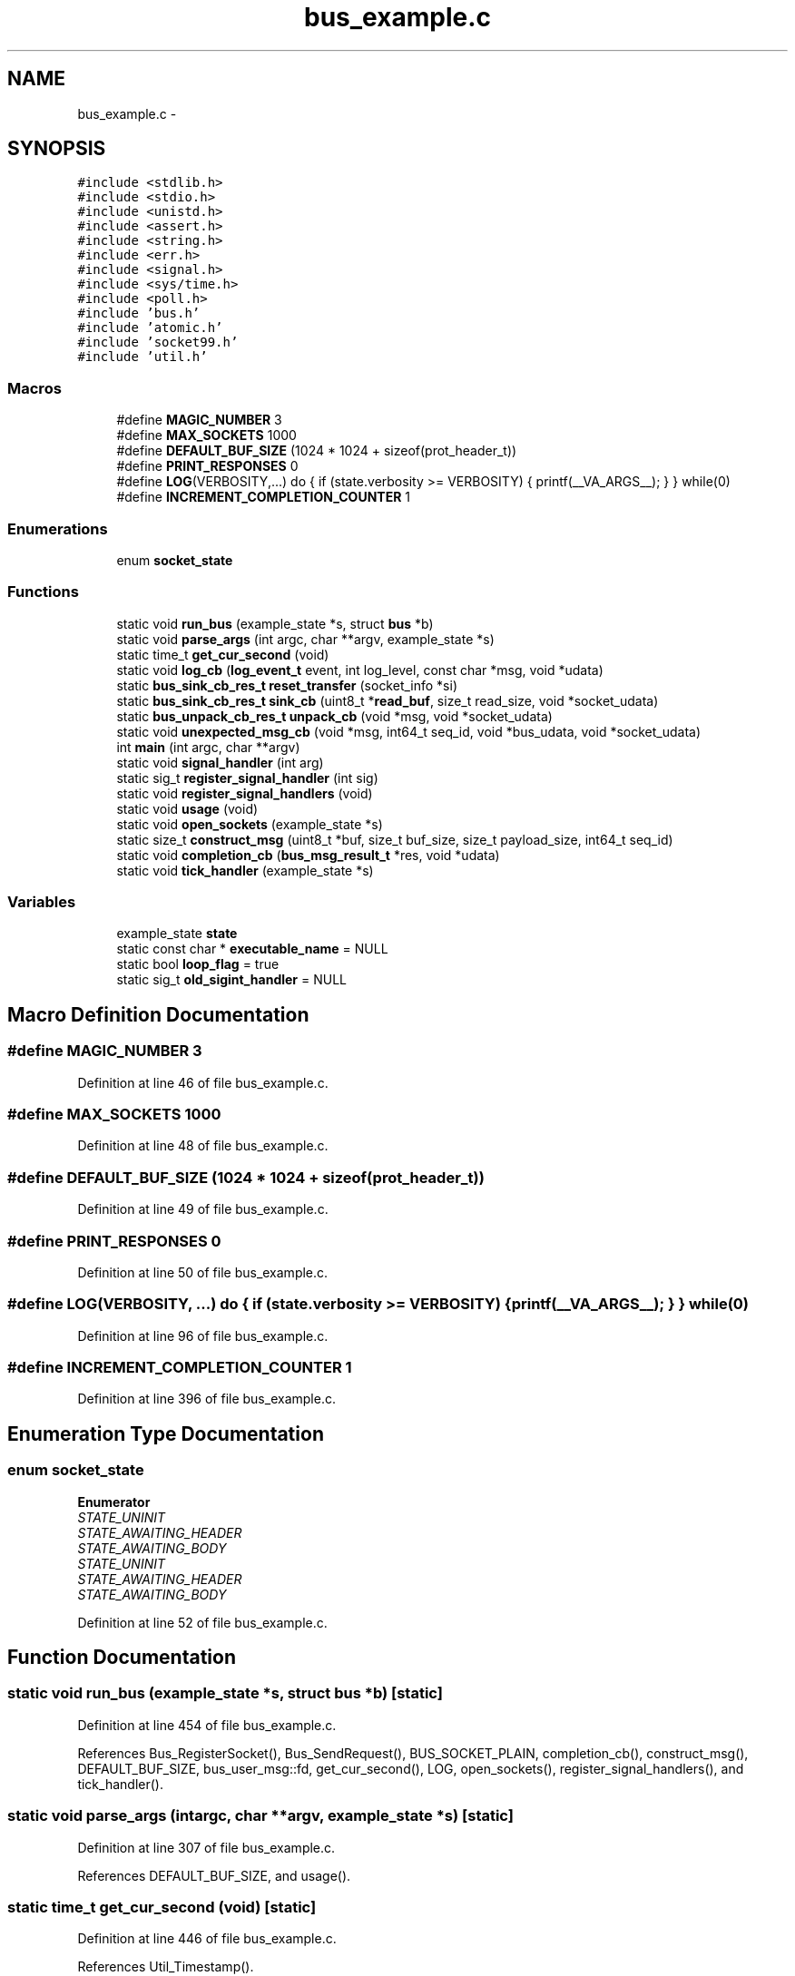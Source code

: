 .TH "bus_example.c" 3 "Fri Mar 13 2015" "Version v0.12.0" "kinetic-c" \" -*- nroff -*-
.ad l
.nh
.SH NAME
bus_example.c \- 
.SH SYNOPSIS
.br
.PP
\fC#include <stdlib\&.h>\fP
.br
\fC#include <stdio\&.h>\fP
.br
\fC#include <unistd\&.h>\fP
.br
\fC#include <assert\&.h>\fP
.br
\fC#include <string\&.h>\fP
.br
\fC#include <err\&.h>\fP
.br
\fC#include <signal\&.h>\fP
.br
\fC#include <sys/time\&.h>\fP
.br
\fC#include <poll\&.h>\fP
.br
\fC#include 'bus\&.h'\fP
.br
\fC#include 'atomic\&.h'\fP
.br
\fC#include 'socket99\&.h'\fP
.br
\fC#include 'util\&.h'\fP
.br

.SS "Macros"

.in +1c
.ti -1c
.RI "#define \fBMAGIC_NUMBER\fP   3"
.br
.ti -1c
.RI "#define \fBMAX_SOCKETS\fP   1000"
.br
.ti -1c
.RI "#define \fBDEFAULT_BUF_SIZE\fP   (1024 * 1024 + sizeof(prot_header_t))"
.br
.ti -1c
.RI "#define \fBPRINT_RESPONSES\fP   0"
.br
.ti -1c
.RI "#define \fBLOG\fP(VERBOSITY,\&.\&.\&.)   do { if (state\&.verbosity >= VERBOSITY) { printf(__VA_ARGS__); } } while(0)"
.br
.ti -1c
.RI "#define \fBINCREMENT_COMPLETION_COUNTER\fP   1"
.br
.in -1c
.SS "Enumerations"

.in +1c
.ti -1c
.RI "enum \fBsocket_state\fP "
.br
.in -1c
.SS "Functions"

.in +1c
.ti -1c
.RI "static void \fBrun_bus\fP (example_state *s, struct \fBbus\fP *b)"
.br
.ti -1c
.RI "static void \fBparse_args\fP (int argc, char **argv, example_state *s)"
.br
.ti -1c
.RI "static time_t \fBget_cur_second\fP (void)"
.br
.ti -1c
.RI "static void \fBlog_cb\fP (\fBlog_event_t\fP event, int log_level, const char *msg, void *udata)"
.br
.ti -1c
.RI "static \fBbus_sink_cb_res_t\fP \fBreset_transfer\fP (socket_info *si)"
.br
.ti -1c
.RI "static \fBbus_sink_cb_res_t\fP \fBsink_cb\fP (uint8_t *\fBread_buf\fP, size_t read_size, void *socket_udata)"
.br
.ti -1c
.RI "static \fBbus_unpack_cb_res_t\fP \fBunpack_cb\fP (void *msg, void *socket_udata)"
.br
.ti -1c
.RI "static void \fBunexpected_msg_cb\fP (void *msg, int64_t seq_id, void *bus_udata, void *socket_udata)"
.br
.ti -1c
.RI "int \fBmain\fP (int argc, char **argv)"
.br
.ti -1c
.RI "static void \fBsignal_handler\fP (int arg)"
.br
.ti -1c
.RI "static sig_t \fBregister_signal_handler\fP (int sig)"
.br
.ti -1c
.RI "static void \fBregister_signal_handlers\fP (void)"
.br
.ti -1c
.RI "static void \fBusage\fP (void)"
.br
.ti -1c
.RI "static void \fBopen_sockets\fP (example_state *s)"
.br
.ti -1c
.RI "static size_t \fBconstruct_msg\fP (uint8_t *buf, size_t buf_size, size_t payload_size, int64_t seq_id)"
.br
.ti -1c
.RI "static void \fBcompletion_cb\fP (\fBbus_msg_result_t\fP *res, void *udata)"
.br
.ti -1c
.RI "static void \fBtick_handler\fP (example_state *s)"
.br
.in -1c
.SS "Variables"

.in +1c
.ti -1c
.RI "example_state \fBstate\fP"
.br
.ti -1c
.RI "static const char * \fBexecutable_name\fP = NULL"
.br
.ti -1c
.RI "static bool \fBloop_flag\fP = true"
.br
.ti -1c
.RI "static sig_t \fBold_sigint_handler\fP = NULL"
.br
.in -1c
.SH "Macro Definition Documentation"
.PP 
.SS "#define MAGIC_NUMBER   3"

.PP
Definition at line 46 of file bus_example\&.c\&.
.SS "#define MAX_SOCKETS   1000"

.PP
Definition at line 48 of file bus_example\&.c\&.
.SS "#define DEFAULT_BUF_SIZE   (1024 * 1024 + sizeof(prot_header_t))"

.PP
Definition at line 49 of file bus_example\&.c\&.
.SS "#define PRINT_RESPONSES   0"

.PP
Definition at line 50 of file bus_example\&.c\&.
.SS "#define LOG(VERBOSITY, \&.\&.\&.)   do { if (state\&.verbosity >= VERBOSITY) { printf(__VA_ARGS__); } } while(0)"

.PP
Definition at line 96 of file bus_example\&.c\&.
.SS "#define INCREMENT_COMPLETION_COUNTER   1"

.PP
Definition at line 396 of file bus_example\&.c\&.
.SH "Enumeration Type Documentation"
.PP 
.SS "enum \fBsocket_state\fP"

.PP
\fBEnumerator\fP
.in +1c
.TP
\fB\fISTATE_UNINIT \fP\fP
.TP
\fB\fISTATE_AWAITING_HEADER \fP\fP
.TP
\fB\fISTATE_AWAITING_BODY \fP\fP
.TP
\fB\fISTATE_UNINIT \fP\fP
.TP
\fB\fISTATE_AWAITING_HEADER \fP\fP
.TP
\fB\fISTATE_AWAITING_BODY \fP\fP
.PP
Definition at line 52 of file bus_example\&.c\&.
.SH "Function Documentation"
.PP 
.SS "static void run_bus (example_state *s, struct \fBbus\fP *b)\fC [static]\fP"

.PP
Definition at line 454 of file bus_example\&.c\&.
.PP
References Bus_RegisterSocket(), Bus_SendRequest(), BUS_SOCKET_PLAIN, completion_cb(), construct_msg(), DEFAULT_BUF_SIZE, bus_user_msg::fd, get_cur_second(), LOG, open_sockets(), register_signal_handlers(), and tick_handler()\&.
.SS "static void parse_args (intargc, char **argv, example_state *s)\fC [static]\fP"

.PP
Definition at line 307 of file bus_example\&.c\&.
.PP
References DEFAULT_BUF_SIZE, and usage()\&.
.SS "static time_t get_cur_second (void)\fC [static]\fP"

.PP
Definition at line 446 of file bus_example\&.c\&.
.PP
References Util_Timestamp()\&.
.SS "static void log_cb (\fBlog_event_t\fPevent, intlog_level, const char *msg, void *udata)\fC [static]\fP"

.PP
Definition at line 89 of file bus_example\&.c\&.
.PP
References Bus_LogEventStr()\&.
.SS "static \fBbus_sink_cb_res_t\fP reset_transfer (socket_info *si)\fC [static]\fP"

.PP
Definition at line 101 of file bus_example\&.c\&.
.PP
References bus_sink_cb_res_t::next_read, and STATE_AWAITING_HEADER\&.
.SS "static \fBbus_sink_cb_res_t\fP sink_cb (uint8_t *read_buf, size_tread_size, void *socket_udata)\fC [static]\fP"

.PP
Definition at line 112 of file bus_example\&.c\&.
.PP
References DEFAULT_BUF_SIZE, MAGIC_NUMBER, bus_sink_cb_res_t::next_read, reset_transfer(), STATE_AWAITING_BODY, STATE_AWAITING_HEADER, and STATE_UNINIT\&.
.SS "static \fBbus_unpack_cb_res_t\fP unpack_cb (void *msg, void *socket_udata)\fC [static]\fP"

.PP
Definition at line 210 of file bus_example\&.c\&.
.SS "static void unexpected_msg_cb (void *msg, int64_tseq_id, void *bus_udata, void *socket_udata)\fC [static]\fP"

.PP
Definition at line 233 of file bus_example\&.c\&.
.SS "int main (intargc, char **argv)"

.PP
Definition at line 241 of file bus_example\&.c\&.
.PP
References bus_result::bus, Bus_Free(), Bus_Init(), Bus_Shutdown(), executable_name, get_cur_second(), LOG, log_cb(), bus_config::log_cb, parse_args(), run_bus(), sink_cb(), state, bus_result::status, unexpected_msg_cb(), and unpack_cb()\&.
.SS "static void signal_handler (intarg)\fC [static]\fP"

.PP
Definition at line 278 of file bus_example\&.c\&.
.PP
References LOG\&.
.SS "static sig_t register_signal_handler (intsig)\fC [static]\fP"

.PP
Definition at line 287 of file bus_example\&.c\&.
.PP
References signal_handler()\&.
.SS "static void register_signal_handlers (void)\fC [static]\fP"

.PP
Definition at line 293 of file bus_example\&.c\&.
.PP
References register_signal_handler()\&.
.SS "static void usage (void)\fC [static]\fP"

.PP
Definition at line 298 of file bus_example\&.c\&.
.PP
References executable_name\&.
.SS "static void open_sockets (example_state *s)\fC [static]\fP"

.PP
Definition at line 347 of file bus_example\&.c\&.
.SS "static size_t construct_msg (uint8_t *buf, size_tbuf_size, size_tpayload_size, int64_tseq_id)\fC [static]\fP"

.PP
Definition at line 377 of file bus_example\&.c\&.
.PP
References MAGIC_NUMBER\&.
.SS "static void completion_cb (\fBbus_msg_result_t\fP *res, void *udata)\fC [static]\fP"

.PP
Definition at line 398 of file bus_example\&.c\&.
.PP
References ATOMIC_BOOL_COMPARE_AND_SWAP, BUS_SEND_RX_FAILURE, BUS_SEND_RX_TIMEOUT, BUS_SEND_SUCCESS, BUS_SEND_TX_FAILURE, BUS_SEND_TX_TIMEOUT, LOG, bus_msg_result_t::response, state, bus_msg_result_t::status, and bus_msg_result_t::u\&.
.SS "static void tick_handler (example_state *s)\fC [static]\fP"

.PP
Definition at line 439 of file bus_example\&.c\&.
.PP
References LOG\&.
.SH "Variable Documentation"
.PP 
.SS "example_state state"

.PP
Definition at line 83 of file bus_example\&.c\&.
.SS "const char* executable_name = NULL\fC [static]\fP"

.PP
Definition at line 99 of file bus_example\&.c\&.
.SS "bool loop_flag = true\fC [static]\fP"

.PP
Definition at line 275 of file bus_example\&.c\&.
.SS "sig_t old_sigint_handler = NULL\fC [static]\fP"

.PP
Definition at line 276 of file bus_example\&.c\&.
.SH "Author"
.PP 
Generated automatically by Doxygen for kinetic-c from the source code\&.
